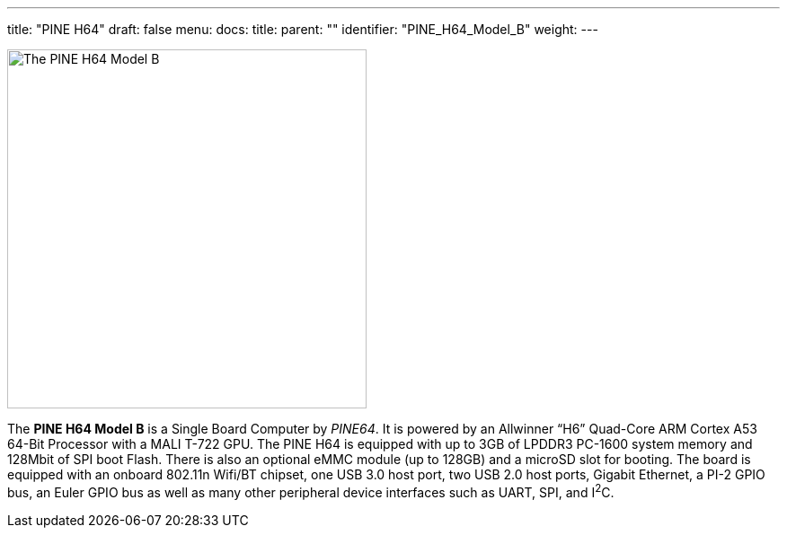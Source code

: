 ---
title: "PINE H64"
draft: false
menu:
  docs:
    title:
    parent: ""
    identifier: "PINE_H64_Model_B"
    weight: 
---

image:/documentation/images/Pineh64.png[The PINE H64 Model B,title="The PINE H64 Model B",width=400]

The *PINE H64 Model B* is a Single Board Computer by _PINE64_. It is powered by an Allwinner “H6” Quad-Core ARM Cortex A53 64-Bit Processor with a MALI T-722 GPU. The PINE H64 is equipped with up to 3GB of LPDDR3 PC-1600 system memory and 128Mbit of SPI boot Flash. There is also an optional eMMC module (up to 128GB) and a microSD slot for booting. The board is equipped with an onboard 802.11n Wifi/BT chipset, one USB 3.0 host port, two USB 2.0 host ports, Gigabit Ethernet, a PI-2 GPIO bus, an Euler GPIO bus as well as many other peripheral device interfaces such as UART, SPI, and I^2^C.

